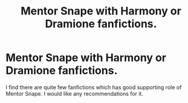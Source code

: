 #+TITLE: Mentor Snape with Harmony or Dramione fanfictions.

* Mentor Snape with Harmony or Dramione fanfictions.
:PROPERTIES:
:Author: SnowWhiteGirlInRed
:Score: 4
:DateUnix: 1554654369.0
:DateShort: 2019-Apr-07
:FlairText: Recommendation
:END:
I find there are quite few fanfictions which has good supporting role of Mentor Snape. I would like any recommendations for it.

